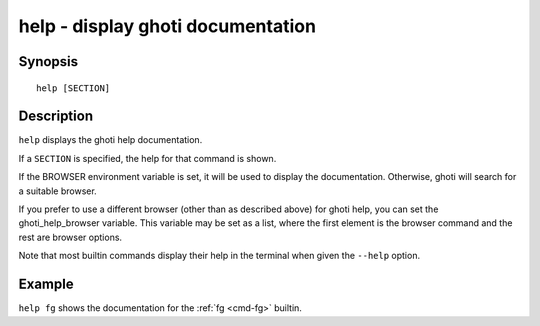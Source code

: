 .. _cmd-help:

help - display ghoti documentation
=================================

Synopsis
--------

::

    help [SECTION]

Description
-----------

``help`` displays the ghoti help documentation.

If a ``SECTION`` is specified, the help for that command is shown.

If the BROWSER environment variable is set, it will be used to display the documentation. Otherwise, ghoti will search for a suitable browser.

If you prefer to use a different browser (other than as described above) for ghoti help, you can set the ghoti_help_browser variable. This variable may be set as a list, where the first element is the browser command and the rest are browser options.

Note that most builtin commands display their help in the terminal when given the ``--help`` option.


Example
-------

``help fg`` shows the documentation for the :ref:`fg <cmd-fg>` builtin.
